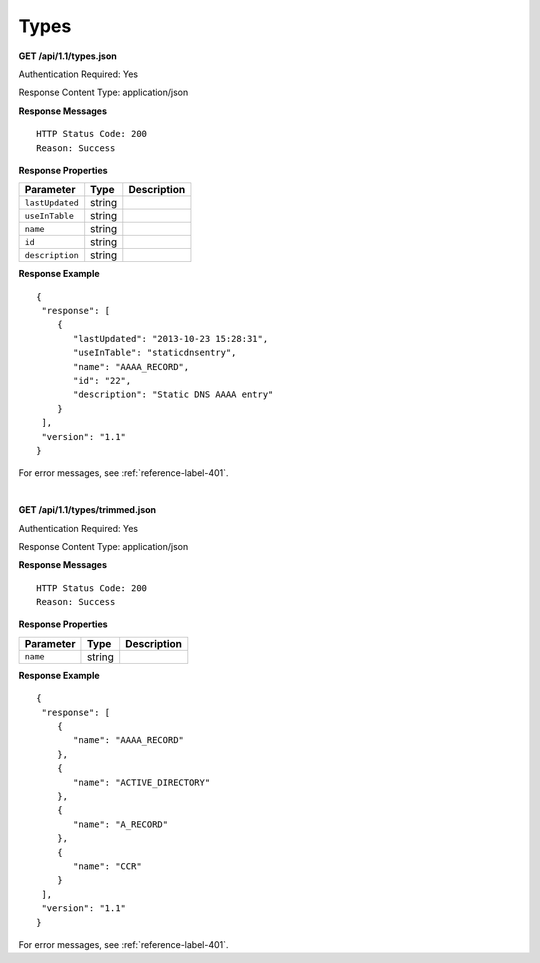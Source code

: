 .. 
.. Copyright 2015 Comcast Cable Communications Management, LLC
.. 
.. Licensed under the Apache License, Version 2.0 (the "License");
.. you may not use this file except in compliance with the License.
.. You may obtain a copy of the License at
.. 
..     http://www.apache.org/licenses/LICENSE-2.0
.. 
.. Unless required by applicable law or agreed to in writing, software
.. distributed under the License is distributed on an "AS IS" BASIS,
.. WITHOUT WARRANTIES OR CONDITIONS OF ANY KIND, either express or implied.
.. See the License for the specific language governing permissions and
.. limitations under the License.
.. 

.. _to-api-type:

Types
=====

**GET /api/1.1/types.json**

Authentication Required: Yes

Response Content Type: application/json

**Response Messages**

::


  HTTP Status Code: 200
  Reason: Success

**Response Properties**

+----------------------+--------+------------------------------------------------+
| Parameter            | Type   | Description                                    |
+======================+========+================================================+
|``lastUpdated``       | string |                                                |
+----------------------+--------+------------------------------------------------+
|``useInTable``        | string |                                                |
+----------------------+--------+------------------------------------------------+
|``name``              | string |                                                |
+----------------------+--------+------------------------------------------------+
|``id``                | string |                                                |
+----------------------+--------+------------------------------------------------+
|``description``       | string |                                                |
+----------------------+--------+------------------------------------------------+

**Response Example**


::

  {
   "response": [
      {
         "lastUpdated": "2013-10-23 15:28:31",
         "useInTable": "staticdnsentry",
         "name": "AAAA_RECORD",
         "id": "22",
         "description": "Static DNS AAAA entry"
      }
   ],
   "version": "1.1"
  }

For error messages, see :ref:`reference-label-401`.

|


**GET /api/1.1/types/trimmed.json**

Authentication Required: Yes

Response Content Type: application/json

**Response Messages**

::


  HTTP Status Code: 200
  Reason: Success

**Response Properties**

+----------------------+--------+------------------------------------------------+
| Parameter            | Type   | Description                                    |
+======================+========+================================================+
|``name``              | string |                                                |
+----------------------+--------+------------------------------------------------+

**Response Example**

::

  {
   "response": [
      {
         "name": "AAAA_RECORD"
      },
      {
         "name": "ACTIVE_DIRECTORY"
      },
      {
         "name": "A_RECORD"
      },
      {
         "name": "CCR"
      }
   ],
   "version": "1.1"
  }

For error messages, see :ref:`reference-label-401`.
